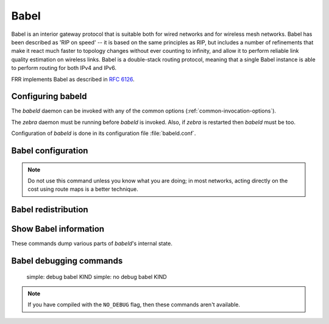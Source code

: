 .. _babel:

*****
Babel
*****

Babel is an interior gateway protocol that is suitable both for wired networks
and for wireless mesh networks.  Babel has been described as 'RIP on speed' --
it is based on the same principles as RIP, but includes a number of refinements
that make it react much faster to topology changes without ever counting to
infinity, and allow it to perform reliable link quality estimation on wireless
links.  Babel is a double-stack routing protocol, meaning that a single Babel
instance is able to perform routing for both IPv4 and IPv6.

FRR implements Babel as described in :rfc:`6126`.

.. _configuring-babeld:

Configuring babeld
==================

The *babeld* daemon can be invoked with any of the common
options (:ref:`common-invocation-options`).

The *zebra* daemon must be running before *babeld* is
invoked. Also, if *zebra* is restarted then *babeld*
must be too.

Configuration of *babeld* is done in its configuration file
:file:`babeld.conf`.

.. _babel-configuration:

Babel configuration
===================

.. clicmd:: [no] router babel

   Enable or disable Babel routing.

.. clicmd:: [no] babel resend-delay (20-655340)

   Specifies the time after which important messages are resent when
   avoiding a black-hole. The default is 2000 ms.

.. clicmd:: [no] babel diversity

   Enable or disable routing using radio frequency diversity.  This is
   highly recommended in networks with many wireless nodes.
   If you enable this, you will probably want to set `babel
   diversity-factor` and `babel channel` below.


.. clicmd:: babel diversity-factor (1-256)

   Sets the multiplicative factor used for diversity routing, in units of
   1/256; lower values cause diversity to play a more important role in
   route selection.  The default it 256, which means that diversity plays
   no role in route selection; you will probably want to set that to 128
   or less on nodes with multiple independent radios.

.. clicmd:: [no] network IFNAME

   Enable or disable Babel on the given interface.


.. clicmd:: babel <wired|wireless>

   Specifies whether this interface is wireless, which disables a number
   of optimisations that are only correct on wired interfaces.
   Specifying `wireless` (the default) is always correct, but may
   cause slower convergence and extra routing traffic.

.. clicmd:: [no] babel split-horizon

   Specifies whether to perform split-horizon on the interface.  Specifying
   ``no babel split-horizon`` is always correct, while ``babel
   split-horizon`` is an optimisation that should only be used on symmetric
   and transitive (wired) networks.  The default is ``babel split-horizon``
   on wired interfaces, and ``no babel split-horizon`` on wireless
   interfaces.  This flag is reset when the wired/wireless status of an
   interface is changed.


.. clicmd:: babel hello-interval (20-655340)

   Specifies the time in milliseconds between two scheduled hellos.  On
   wired links, Babel notices a link failure within two hello intervals;
   on wireless links, the link quality value is reestimated at every
   hello interval.  The default is 4000 ms.


.. clicmd:: babel update-interval (20-655340)

   Specifies the time in milliseconds between two scheduled updates.  Since
   Babel makes extensive use of triggered updates, this can be set to fairly
   high values on links with little packet loss.  The default is 20000 ms.


.. clicmd:: babel channel (1-254)
.. clicmd:: babel channel interfering
.. clicmd:: babel channel noninterfering

   Set the channel number that diversity routing uses for this interface (see
   `babel diversity` above).  Noninterfering interfaces are assumed to only
   interfere with themselves, interfering interfaces are assumed to interfere
   with all other channels except noninterfering channels, and interfaces with
   a channel number interfere with interfering interfaces and interfaces with
   the same channel number.  The default is ``babel channel interfering`` for
   wireless interfaces, and ``babel channel noninterfering`` for wired
   interfaces.  This is reset when the wired/wireless status of an interface is
   changed.


.. clicmd:: babel rxcost (1-65534)

   Specifies the base receive cost for this interface.  For wireless
   interfaces, it specifies the multiplier used for computing the ETX
   reception cost (default 256); for wired interfaces, it specifies the
   cost that will be advertised to neighbours.  This value is reset when
   the wired/wireless attribute of the interface is changed.

.. note::
   Do not use this command unless you know what you are doing; in most
   networks, acting directly on the cost using route maps is a better
   technique.


.. clicmd:: babel rtt-decay (1-256)

   This specifies the decay factor for the exponential moving average of
   RTT samples, in units of 1/256.  Higher values discard old samples
   faster.  The default is 42.


.. clicmd:: babel rtt-min (1-65535)

   This specifies the minimum RTT, in milliseconds, starting from which we
   increase the cost to a neighbour. The additional cost is linear in
   (rtt - rtt-min).  The default is 100 ms.


.. clicmd:: babel rtt-max (1-65535)

   This specifies the maximum RTT, in milliseconds, above which we don't
   increase the cost to a neighbour. The default is 120 ms.


.. clicmd:: babel max-rtt-penalty (0-65535)

   This specifies the maximum cost added to a neighbour because of RTT, i.e.
   when the RTT is higher or equal than rtt-max.  The default is 0, which
   effectively disables the use of a RTT-based cost.


.. clicmd:: [no] babel enable-timestamps

   Enable or disable sending timestamps with each Hello and IHU message in
   order to compute RTT values.  The default is `no babel enable-timestamps`.


.. clicmd:: babel resend-delay (20-655340)

   Specifies the time in milliseconds after which an 'important' request or
   update will be resent.  The default is 2000 ms.  You probably don't want to
   tweak this value.


.. clicmd:: babel smoothing-half-life (0-65534)

   Specifies the time constant, in seconds, of the smoothing algorithm used for
   implementing hysteresis.  Larger values reduce route oscillation at the cost
   of very slightly increasing convergence time.  The value 0 disables
   hysteresis, and is suitable for wired networks.  The default is 4 s.

.. _babel-redistribution:

Babel redistribution
====================


.. clicmd:: [no] redistribute <ipv4|ipv6> KIND

   Specify which kind of routes should be redistributed into Babel.

.. _show-babel-information:

Show Babel information
======================

These commands dump various parts of *babeld*'s internal state.


.. clicmd:: show babel route


.. clicmd:: show babel route A.B.C.D


.. clicmd:: show babel route X:X::X:X


.. clicmd:: show babel route A.B.C.D/M


.. clicmd:: show babel route X:X::X:X/M


.. clicmd:: show babel interface


.. clicmd:: show babel interface IFNAME


.. clicmd:: show babel neighbor


.. clicmd:: show babel parameters

Babel debugging commands
========================

   simple: debug babel KIND
   simple: no debug babel KIND

.. clicmd:: [no] debug babel KIND

   Enable or disable debugging messages of a given kind. ``KIND`` can
   be one of:

   - ``common``
   - ``filter``
   - ``timeout``
   - ``interface``
   - ``route``
   - ``all``

.. note::
   If you have compiled with the ``NO_DEBUG`` flag, then these commands aren't
   available.
